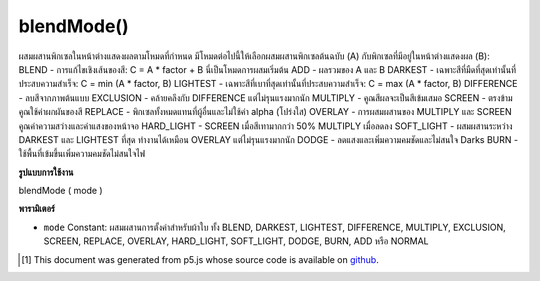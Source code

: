 .. raw:: html

	<script src="https://sketch.netpie.io/widget/p5-widget.js"></script>

blendMode()
===========

ผสมผสานพิกเซลในหน้าต่างแสดงผลตามโหมดที่กำหนด มีโหมดต่อไปนี้ให้เลือกผสมผสานพิกเซลต้นฉบับ (A) กับพิกเซลที่มีอยู่ในหน้าต่างแสดงผล (B):  BLEND - การแก้ไขเชิงเส้นของสี: C = A * factor + B นี่เป็นโหมดการผสมเริ่มต้น  ADD - ผลรวมของ A และ B  DARKEST - เฉพาะสีที่มืดที่สุดเท่านั้นที่ประสบความสำเร็จ: C = min (A * factor, B)  LIGHTEST - เฉพาะสีที่เบาที่สุดเท่านั้นที่ประสบความสำเร็จ: C = max (A * factor, B)  DIFFERENCE - ลบสีจากภาพต้นแบบ  EXCLUSION - คล้ายคลึงกับ DIFFERENCE แต่ไม่รุนแรงมากนัก  MULTIPLY - คูณสีผลจะเป็นสีเข้มเสมอ  SCREEN - ตรงข้ามคูณใช้ค่าผกผันของสี  REPLACE - พิกเซลทั้งหมดแทนที่ผู้อื่นและไม่ใช้ค่า alpha (โปร่งใส)  OVERLAY - การผสมผสานของ MULTIPLY และ SCREEN คูณค่าความสว่างและค่าแสงของหน้าจอ  HARD_LIGHT - SCREEN เมื่อสีเทามากกว่า 50% MULTIPLY เมื่อลดลง  SOFT_LIGHT - ผสมผสานระหว่าง DARKEST และ LIGHTEST ที่สุด ทำงานได้เหมือน OVERLAY แต่ไม่รุนแรงมากนัก  DODGE - ลดแสงและเพิ่มความคมชัดและไม่สนใจ Darks  BURN - ใช้พื้นที่เข้มขึ้นเพิ่มความคมชัดไม่สนใจไฟ 

.. Blends the pixels in the display window according to the defined mode.
.. There is a choice of the following modes to blend the source pixels (A)
.. with the ones of pixels already in the display window (B):
.. 
.. BLEND - linear interpolation of colours: C =
.. A*factor + B. This is the default blending mode.
.. ADD - sum of A and B
.. DARKEST - only the darkest colour succeeds: C =
.. min(A*factor, B).
.. LIGHTEST - only the lightest colour succeeds: C =
.. max(A*factor, B).
.. DIFFERENCE - subtract colors from underlying image.
.. EXCLUSION - similar to DIFFERENCE, but less
.. extreme.
.. MULTIPLY - multiply the colors, result will always be
.. darker.
.. SCREEN - opposite multiply, uses inverse values of the
.. colors.
.. REPLACE - the pixels entirely replace the others and
.. don't utilize alpha (transparency) values.
.. OVERLAY - mix of MULTIPLY and SCREEN
.. . Multiplies dark values, and screens light values.
.. HARD_LIGHT - SCREEN when greater than 50%
.. gray, MULTIPLY when lower.
.. SOFT_LIGHT - mix of DARKEST and
.. LIGHTEST. Works like OVERLAY, but not as harsh.
.. 
.. DODGE - lightens light tones and increases contrast,
.. ignores darks.
.. BURN - darker areas are applied, increasing contrast,
.. ignores lights.
.. 

**รูปแบบการใช้งาน**

blendMode ( mode )

**พารามิเตอร์**

- ``mode``  Constant: ผสมผสานการตั้งค่าสำหรับผ้าใบ ทั้ง BLEND, DARKEST, LIGHTEST, DIFFERENCE, MULTIPLY, EXCLUSION, SCREEN, REPLACE, OVERLAY, HARD_LIGHT, SOFT_LIGHT, DODGE, BURN, ADD หรือ NORMAL

.. ``mode``  Constant: blend mode to set for canvas. either BLEND, DARKEST, LIGHTEST, DIFFERENCE, MULTIPLY, EXCLUSION, SCREEN, REPLACE, OVERLAY, HARD_LIGHT, SOFT_LIGHT, DODGE, BURN, ADD or NORMAL

.. raw:: html

	<script type="text/p5" data-autoplay data-hide-sourcecode>
	blendMode(LIGHTEST);
	strokeWeight(30);
	stroke(80, 150, 255);
	line(25, 25, 75, 75);
	stroke(255, 50, 50);
	line(75, 25, 25, 75);

	</script>

	<br><br>

	<script type="text/p5" data-autoplay data-hide-sourcecode>
	blendMode(MULTIPLY);
	strokeWeight(30);
	stroke(80, 150, 255);
	line(25, 25, 75, 75);
	stroke(255, 50, 50);
	line(75, 25, 25, 75);

	</script>

	<br><br>

..  [#f1] This document was generated from p5.js whose source code is available on `github <https://github.com/processing/p5.js>`_.
